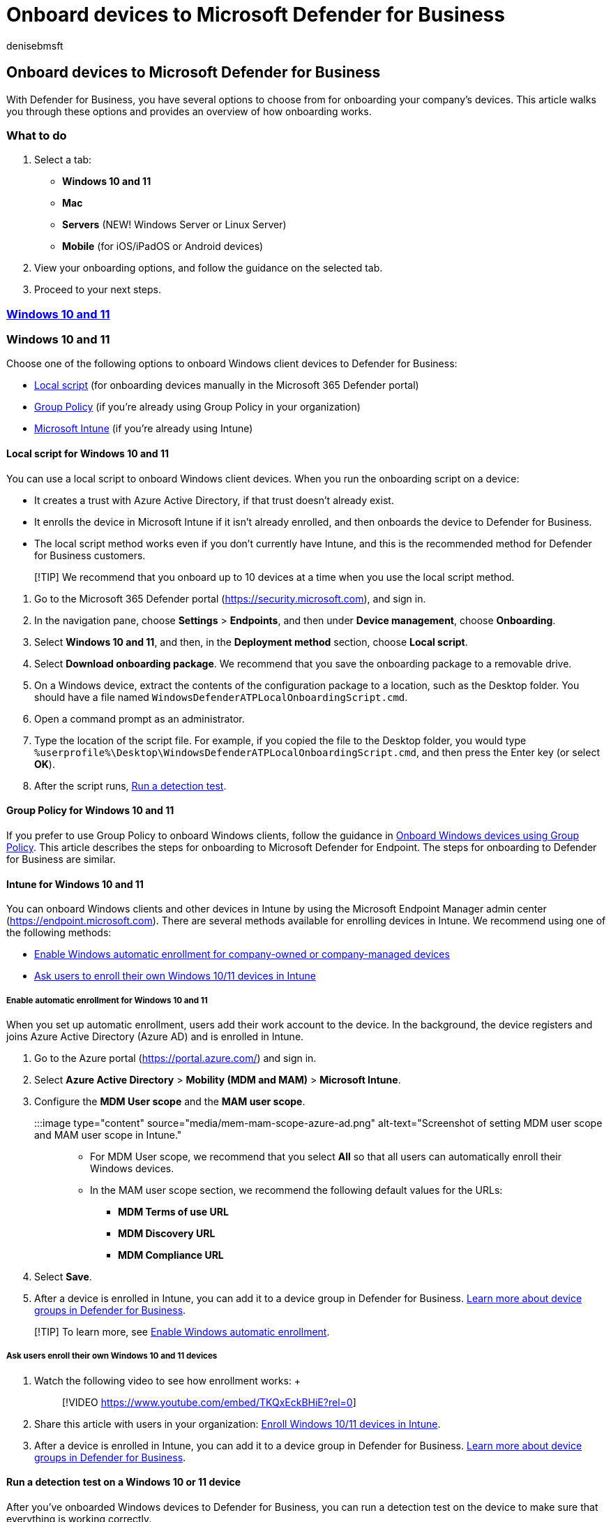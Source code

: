= Onboard devices to Microsoft Defender for Business
:audience: Admin
:author: denisebmsft
:description: See how to get devices onboarded to Defender for Business to protect your devices from day one.
:f1.keywords: NOCSH
:manager: dansimp
:ms.author: deniseb
:ms.collection: ["SMB", "M365-security-compliance", "m365solution-mdb-setup", "highpri"]
:ms.date: 09/14/2022
:ms.localizationpriority: medium
:ms.reviewer: shlomiakirav
:ms.service: microsoft-365-security
:ms.subservice: mdb
:ms.topic: overview
:search.appverid: MET150

== Onboard devices to Microsoft Defender for Business

With Defender for Business, you have several options to choose from for onboarding your company's devices.
This article walks you through these options and provides an overview of how onboarding works.

=== What to do

. Select a tab:
 ** *Windows 10 and 11*
 ** *Mac*
 ** *Servers* (NEW!
Windows Server or Linux Server)
 ** *Mobile* (for iOS/iPadOS or Android devices)
. View your onboarding options, and follow the guidance on the selected tab.
. Proceed to your next steps.

=== <<tab/Windows10and11,*Windows 10 and 11*>>

=== Windows 10 and 11

Choose one of the following options to onboard Windows client devices to Defender for Business:

* <<local-script-for-windows-10-and-11,Local script>> (for onboarding devices manually in the Microsoft 365 Defender portal)
* <<group-policy-for-windows-10-and-11,Group Policy>> (if you're already using Group Policy in your organization)
* <<intune-for-windows-10-and-11,Microsoft Intune>> (if you're already using Intune)

==== Local script for Windows 10 and 11

You can use a local script to onboard Windows client devices.
When you run the onboarding script on a device:

* It creates a trust with Azure Active Directory, if that trust doesn't already exist.
* It enrolls the device in Microsoft Intune if it isn't already enrolled, and then onboards the device to Defender for Business.
* The local script method works even if you don't currently have Intune, and this is the recommended method for Defender for Business customers.

____
[!TIP] We recommend that you onboard up to 10 devices at a time when you use the local script method.
____

. Go to the Microsoft 365 Defender portal (https://security.microsoft.com), and sign in.
. In the navigation pane, choose *Settings* > *Endpoints*, and then under *Device management*, choose *Onboarding*.
. Select *Windows 10 and 11*, and then, in the *Deployment method* section, choose *Local script*.
. Select *Download onboarding package*.
We recommend that you save the onboarding package to a removable drive.
. On a Windows device, extract the contents of the configuration package to a location, such as the Desktop folder.
You should have a file named `WindowsDefenderATPLocalOnboardingScript.cmd`.
. Open a command prompt as an administrator.
. Type the location of the script file.
For example, if you copied the file to the Desktop folder, you would type `%userprofile%\Desktop\WindowsDefenderATPLocalOnboardingScript.cmd`, and then press the Enter key (or select *OK*).
. After the script runs, <<run-a-detection-test-on-a-windows-10-or-11-device,Run a detection test>>.

==== Group Policy for Windows 10 and 11

If you prefer to use Group Policy to onboard Windows clients, follow the guidance in xref:../defender-endpoint/configure-endpoints-gp.adoc[Onboard Windows devices using Group Policy].
This article describes the steps for onboarding to Microsoft Defender for Endpoint.
The steps for onboarding to Defender for Business are similar.

==== Intune for Windows 10 and 11

You can onboard Windows clients and other devices in Intune by using the Microsoft Endpoint Manager admin center (https://endpoint.microsoft.com).
There are several methods available for enrolling devices in Intune.
We recommend using one of the following methods:

* <<enable-automatic-enrollment-for-windows-10-and-11,Enable Windows automatic enrollment for company-owned or company-managed devices>>
* <<ask-users-enroll-their-own-windows-10-and-11-devices,Ask users to enroll their own Windows 10/11 devices in Intune>>

===== Enable automatic enrollment for Windows 10 and 11

When you set up automatic enrollment, users add their work account to the device.
In the background, the device registers and joins Azure Active Directory (Azure AD) and is enrolled in Intune.

. Go to the Azure portal (https://portal.azure.com/) and sign in.
. Select *Azure Active Directory* > *Mobility (MDM and MAM)* > *Microsoft Intune*.
. Configure the *MDM User scope* and the *MAM user scope*.
+
:::image type="content" source="media/mem-mam-scope-azure-ad.png" alt-text="Screenshot of setting MDM user scope and MAM user scope in Intune.":::

 ** For MDM User scope, we recommend that you select *All* so that all users can automatically enroll their Windows devices.
 ** In the MAM user scope section, we recommend the following default values for the URLs:
  *** *MDM Terms of use URL*
  *** *MDM Discovery URL*
  *** *MDM Compliance URL*

. Select *Save*.
. After a device is enrolled in Intune, you can add it to a device group in Defender for Business.
xref:mdb-create-edit-device-groups.adoc[Learn more about device groups in Defender for Business].

____
[!TIP] To learn more, see link:/mem/intune/enrollment/windows-enroll[Enable Windows automatic enrollment].
____

===== Ask users enroll their own Windows 10 and 11 devices

. Watch the following video to see how enrollment works: +  +
+
____
[!VIDEO https://www.youtube.com/embed/TKQxEckBHiE?rel=0]
____

. Share this article with users in your organization: link:/mem/intune/user-help/enroll-windows-10-device[Enroll Windows 10/11 devices in Intune].
. After a device is enrolled in Intune, you can add it to a device group in Defender for Business.
xref:mdb-create-edit-device-groups.adoc[Learn more about device groups in Defender for Business].

==== Run a detection test on a Windows 10 or 11 device

After you've onboarded Windows devices to Defender for Business, you can run a detection test on the device to make sure that everything is working correctly.

. On the Windows device, create a folder: `C:\test-MDATP-test`.
. Open Command Prompt as an administrator.
. In the Command Prompt window, run the following PowerShell command:
+
[,powershell]
----
powershell.exe -NoExit -ExecutionPolicy Bypass -WindowStyle Hidden $ErrorActionPreference = 'silentlycontinue';(New-Object System.Net.WebClient).DownloadFile('http://127.0.0.1/1.exe', 'C:\\test-MDATP-test\\invoice.exe');Start-Process 'C:\\test-MDATP-test\\invoice.exe'
----

After the command runs, the Command Prompt window will close automatically.
If successful, the detection test will be marked as completed, and a new alert will appear in the Microsoft 365 Defender portal (https://security.microsoft.com) for the newly onboarded device in about 10 minutes.

=== View a list of onboarded devices

To view the list of devices that are onboarded to Defender for Business, go to the Microsoft 365 Defender portal (https://security.microsoft.com).
In the navigation pane, go to *Assets* > *Devices*.

=== Next steps

* If you have other devices to onboard, select the tab for those devices (<<what-to-do,Windows 10 and 11, Mac, Servers, or Mobile devices>>), and follow the guidance on that tab.
* If you're done onboarding devices, go to xref:mdb-configure-security-settings.adoc[Step 5: Configure your security settings and policies in Defender for Business]
* See xref:mdb-get-started.adoc[Get started using Defender for Business].

=== <<tab/mac,*Mac*>>

=== Mac

____
[!NOTE] We recommend that you use a <<local-script-for-mac,local script to onboard Mac>>.
Although you can link:/mem/intune/enrollment/macos-enroll[set up enrollment for Mac using Intune], the local script is the simplest method for onboarding Mac to Defender for Business.
____

Choose one of the following options to onboard Mac:

* <<local-script-for-mac,Local script for Mac>> (_recommended_)
* <<intune-for-mac,Intune for Mac>> (if you're already using Intune)

==== Local script for Mac

When you run the local script on Mac:

* It creates a trust with Azure Active Directory if that trust doesn't already exist.
* It enrolls the Mac in Microsoft Intune if it isn't already enrolled, and then onboards the Mac to Defender for Business.
* We recommend that you onboard up to 10 devices at a time using this method.

. Go to the Microsoft 365 Defender portal (https://security.microsoft.com), and sign in.
. In the navigation pane, choose *Settings* > *Endpoints*, and then under *Device management*, choose *Onboarding*.
. Select *macOS*.
In the *Deployment method* section, choose *Local script*.
. Select *Download onboarding package*, and save it to a removable drive.
Also select *Download installation package*, and save it to your removable device.
. On Mac, save the installation package as `wdav.pkg` to a local directory.
. Save the onboarding package as `WindowsDefenderATPOnboardingPackage.zip` to the same directory you used for the installation package.
. Use Finder to navigate to `wdav.pkg` you saved, and then open it.
. Select *Continue*, agree with the license terms, and then enter your password when prompted.
. You'll be prompted to allow installation of a driver from Microsoft (either "System Extension Blocked" or "Installation is on hold", or both).
You must allow the driver installation: Select *Open Security Preferences* or *Open System Preferences* > *Security & Privacy*, and then select *Allow*.
. Use the following Python command in Bash to run the onboarding package: `/usr/bin/python MicrosoftDefenderATPOnboardingMacOs.sh`

After Mac is enrolled in Intune, you can add it to a device group.
xref:mdb-create-edit-device-groups.adoc[Learn more about device groups in Defender for Business].

==== Intune for Mac

If you already have Intune, you can enroll Mac computers by using the Microsoft Endpoint Manager admin center (https://endpoint.microsoft.com).
There are several methods available for enrolling Mac in Intune.
We recommend one of the following methods:

* <<options-for-company-owned-mac,Choose an option for company-owned Mac>>
* <<ask-users-to-enroll-their-own-mac-in-intune,Ask users to enroll their own Mac in Intune>>

===== Options for company-owned Mac

Choose one of the following options to enroll company-managed Mac devices in Intune:

|===
| Option | Description

| Apple Automated Device Enrollment
| Use this method to automate enrollment on devices purchased through Apple Business Manager or Apple School Manager.
Automated device enrollment deploys the enrollment profile "over the air," so you don't need to have physical access to devices.
+  + See link:/mem/intune/enrollment/device-enrollment-program-enroll-macos[Automatically enroll Mac with the Apple Business Manager or Apple School Manager].

| Device enrollment manager (DEM)
| Use this method for large-scale deployments and when there are multiple people in your organization who can help with enrollment setup.
Someone with device enrollment manager (DEM) permissions can enroll up to 1,000 devices with a single Azure Active Directory account.
This method uses the Company Portal app or Microsoft Intune app to enroll devices.
You can't use a DEM account to enroll devices via Automated Device Enrollment.
+  + See link:/mem/intune/enrollment/device-enrollment-manager-enroll[Enroll devices in Intune by using a device enrollment manager account].

| Direct enrollment
| Direct enrollment enrolls devices with no user affinity, so this method is best for devices that aren't associated with a single user.
This method requires you to have physical access to the Macs you're enrolling.
+  + See link:/mem/intune/enrollment/device-enrollment-direct-enroll-macos[Use Direct Enrollment for Mac].
|===

===== Ask users to enroll their own Mac in Intune

If your business prefers to have people enroll their own devices in Intune, direct users to follow these steps:

. Go to the Company Portal website (https://portal.manage.microsoft.com/) and sign in.
. Follow the instructions on the Company Portal website to add their device.
. Install the Company Portal app at https://aka.ms/EnrollMyMac, and follow the instructions in the app.

==== Confirm that a Mac is onboarded

. To confirm that the device is associated with your company, use the following Python command in Bash:
+
`mdatp health --field org_id`.

. If you're using macOS 10.15 (Catalina) or later, grant Defender for Business consent to protect your device.
Go to *System Preferences* > *Security & Privacy* > *Privacy* > *Full Disk Access*.
Select the lock icon at the bottom of the dialog to make changes, and then select *Microsoft Defender for Business* (or *Defender for Endpoint*, if that's what you see).
. To verify that the device is onboarded, use the following command in Bash:
+
`mdatp health --field real_time_protection_enabled`

After a device is enrolled in Intune, you can add it to a device group.
xref:mdb-create-edit-device-groups.adoc[Learn more about device groups in Defender for Business].

=== View a list of onboarded devices

To view the list of devices that are onboarded to Defender for Business, go to the Microsoft 365 Defender portal (https://security.microsoft.com).
In the navigation pane, go to *Assets* > *Devices*.

=== Next steps

* If you have other devices to onboard, select the tab for those devices (<<what-to-do,Windows 10 and 11, Mac, Servers, or Mobile devices>>), and follow the guidance on that tab.
* If you're done onboarding devices, go to xref:mdb-configure-security-settings.adoc[Step 5: Configure your security settings and policies in Defender for Business].
* See xref:mdb-get-started.adoc[Get started using Defender for Business].

=== <<tab/Servers,*Servers*>>

=== Servers

____
[!NOTE] *The ability to onboard a server is currently in preview*.
____

Choose the operating system for your server:

* <<windows-server,Windows Server>>
* <<linux-server,Linux Server>>

=== Windows Server

____
[!IMPORTANT] *The ability to onboard Windows Server endpoints is currently in preview*.
When general availability is announced, a Microsoft Defender for Business servers license must be purchased for each onboarded server, or those servers can be offboarded.
Make sure that you meet the following requirements before you onboard a Windows Server endpoint:

* The *Preview features* setting is turned on.
In the Microsoft 365 Defender portal (https://security.microsoft.com), go to *Settings* > *Endpoints* > *General* > *Advanced features* > *Preview features*.
* The enforcement scope for Windows Server is turned on.
Go to *Settings* > *Endpoints* > *Configuration management* > *Enforcement scope*.
Select *Use MDE to enforce security configuration settings from MEM*, select  *Windows Server*, and then select *Save*.
____

You can onboard an instance of Windows Server to Defender for Business by using a local script.

==== Local script for Windows Server

. Go to the Microsoft 365 Defender portal (https://security.microsoft.com), and sign in.
. In the navigation pane, choose *Settings* > *Endpoints*, and then under *Device management*, choose *Onboarding*.
. Select an operating system, such as *Windows Server 1803, 2019, and 2022*, and then in the *Deployment method* section, choose *Local script*.
+
If you select *Windows Server 2012 R2 and 2016*, you'll have two packages to download and run: an installation package and an onboarding package.
The installation package contains an MSI file that installs the Defender for Business agent.
The onboarding package contains the script to onboard your Windows Server endpoint to Defender for Business.

. Select *Download onboarding package*.
We recommend that you save the onboarding package to a removable drive.
+
If you selected *Windows Server 2012 R2 and 2016*, also select *Download installation package*, and save the package to a removable drive

. On your Windows Server endpoint, extract the contents of the installation/onboarding package to a location such as the Desktop folder.
You should have a file named `WindowsDefenderATPLocalOnboardingScript.cmd`.
+
If you're onboarding Windows Server 2012 R2 or Windows Server 2016, extract the installation package first.

. Open a command prompt as an administrator.
. If you're onboarding Windows Server 2012R2 or Windows Server 2016, run the following command:
+
`Msiexec /i md4ws.msi /quiet`
+
If you're onboarding Windows Server 1803, 2019, or 2022, skip this step, and go to step 8.

. Type the location of the script file.
For example, if you copied the file to the Desktop folder, you would type `%userprofile%\Desktop\WindowsDefenderATPLocalOnboardingScript.cmd`, and then press Enter (or select *OK*).
. Go to <<run-a-detection-test-on-windows-server,Run a detection test on Windows Server>>.

==== Run a detection test on Windows Server

After you onboard your Windows Server endpoint to Defender for Business, you can run a detection test to make sure that everything is working correctly:

. On the Windows Server device, create a folder: `C:\test-MDATP-test`.
. Open Command Prompt as an administrator.
. In the Command Prompt window, run the following PowerShell command:
+
[,powershell]
----
powershell.exe -NoExit -ExecutionPolicy Bypass -WindowStyle Hidden $ErrorActionPreference = 'silentlycontinue';(New-Object System.Net.WebClient).DownloadFile('http://127.0.0.1/1.exe', 'C:\\test-MDATP-test\\invoice.exe');Start-Process 'C:\\test-MDATP-test\\invoice.exe'
----

After the command runs, the Command Prompt window will close automatically.
If successful, the detection test will be marked as completed, and a new alert will appear in the Microsoft 365 Defender portal (https://security.microsoft.com) for the newly onboarded device in about 10 minutes.

=== Linux Server

____
[!IMPORTANT] *The ability to onboard Linux Server endpoints is currently in preview*.
When general availability is announced, a Microsoft Defender for Business servers license must be purchased for each onboarded server, or those servers can be offboarded.
Make sure that you meet the following requirements before you onboard a Linux Server endpoint:

* The *Preview features* setting is turned on.
In the Microsoft 365 Defender portal (https://security.microsoft.com), go to *Settings* > *Endpoints* > *General* > *Advanced features* > *Preview features*.
* You meet the link:../defender-endpoint/microsoft-defender-endpoint-linux.md#prerequisites[prerequisites for Microsoft Defender for Endpoint on Linux].
____

==== Onboard Linux Server endpoints

You can use the following methods to onboard an instance of Linux Server to Defender for Business:

* *Local script:* See xref:../defender-endpoint/linux-install-manually.adoc[Deploy Microsoft Defender for Endpoint on Linux manually].
* *Ansible:* See xref:../defender-endpoint/linux-install-with-ansible.adoc[Deploy Microsoft Defender for Endpoint on Linux with Ansible].
* *Chef:* See xref:../defender-endpoint/linux-deploy-defender-for-endpoint-with-chef.adoc[Deploy Defender for Endpoint on Linux with Chef].
* *Puppet:* See xref:../defender-endpoint/linux-install-with-puppet.adoc[Deploy Microsoft Defender for Endpoint on Linux with Puppet].

____
[!NOTE] Onboarding an instance of Linux Server to Defender for Business is the same as onboarding to xref:../defender-endpoint/microsoft-defender-endpoint-linux.adoc[Microsoft Defender for Endpoint on Linux].
____

=== View a list of onboarded devices

To view the list of devices that are onboarded to Defender for Business, go to the Microsoft 365 Defender portal (https://security.microsoft.com).
In the navigation pane, go to *Assets* > *Devices*.

=== Next steps

* If you have other devices to onboard, select the tab for those devices (<<what-to-do,Windows 10 and 11, Mac, Servers, or Mobile devices>>), and follow the guidance on that tab.
* If you're done onboarding devices, go to xref:mdb-configure-security-settings.adoc[Step 5: Configure your security settings and policies in Defender for Business].
* See xref:mdb-get-started.adoc[Get started using Defender for Business].

=== <<tab/mobiles,*Mobile devices*>>

=== Mobile devices

Use Microsoft Intune to onboard mobile devices, such as Android and iOS/iPadOS devices.
See the following resources to get help enrolling these devices into Intune:

* link:/mem/intune/enrollment/android-enroll[Enroll Android devices]
* link:/mem/intune/enrollment/ios-enroll[Enroll iOS or iPadOS devices]

After a device is enrolled in Intune, you can add it to a device group.
xref:mdb-create-edit-device-groups.adoc[Learn more about device groups in Defender for Business].

____
[!NOTE] The standalone version of Defender for Business does not include the Intune license that is required to onboard iOS and Android devices.
You can add Intune to your Defender for Business subscription to onboard mobile devices.
Intune is included in Microsoft 365 Business Premium.
____

=== View a list of onboarded devices

To view the list of devices that are onboarded to Defender for Business, go to the Microsoft 365 Defender portal (https://security.microsoft.com).
In the navigation pane, go to *Assets* > *Devices*.

=== Next steps

* If you have other devices to onboard, select the tab for those devices (<<what-to-do,Windows 10 and 11, Mac, Servers, or Mobile devices>>), and follow the guidance on that tab.
* If you're done onboarding devices, go to xref:mdb-configure-security-settings.adoc[Step 5: Configure your security settings and policies in Defender for Business].
* See xref:mdb-get-started.adoc[Get started using Defender for Business].
